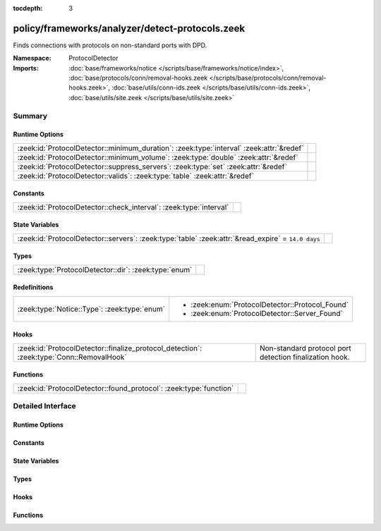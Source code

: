 :tocdepth: 3

policy/frameworks/analyzer/detect-protocols.zeek
================================================
.. zeek:namespace:: ProtocolDetector

Finds connections with protocols on non-standard ports with DPD.

:Namespace: ProtocolDetector
:Imports: :doc:`base/frameworks/notice </scripts/base/frameworks/notice/index>`, :doc:`base/protocols/conn/removal-hooks.zeek </scripts/base/protocols/conn/removal-hooks.zeek>`, :doc:`base/utils/conn-ids.zeek </scripts/base/utils/conn-ids.zeek>`, :doc:`base/utils/site.zeek </scripts/base/utils/site.zeek>`

Summary
~~~~~~~
Runtime Options
###############
======================================================================================== =
:zeek:id:`ProtocolDetector::minimum_duration`: :zeek:type:`interval` :zeek:attr:`&redef` 
:zeek:id:`ProtocolDetector::minimum_volume`: :zeek:type:`double` :zeek:attr:`&redef`     
:zeek:id:`ProtocolDetector::suppress_servers`: :zeek:type:`set` :zeek:attr:`&redef`      
:zeek:id:`ProtocolDetector::valids`: :zeek:type:`table` :zeek:attr:`&redef`              
======================================================================================== =

Constants
#########
================================================================== =
:zeek:id:`ProtocolDetector::check_interval`: :zeek:type:`interval` 
================================================================== =

State Variables
###############
================================================================================================== =
:zeek:id:`ProtocolDetector::servers`: :zeek:type:`table` :zeek:attr:`&read_expire` = ``14.0 days`` 
================================================================================================== =

Types
#####
===================================================== =
:zeek:type:`ProtocolDetector::dir`: :zeek:type:`enum` 
===================================================== =

Redefinitions
#############
============================================ ===============================================
:zeek:type:`Notice::Type`: :zeek:type:`enum` 
                                             
                                             * :zeek:enum:`ProtocolDetector::Protocol_Found`
                                             
                                             * :zeek:enum:`ProtocolDetector::Server_Found`
============================================ ===============================================

Hooks
#####
======================================================================================== =======================================================
:zeek:id:`ProtocolDetector::finalize_protocol_detection`: :zeek:type:`Conn::RemovalHook` Non-standard protocol port detection finalization hook.
======================================================================================== =======================================================

Functions
#########
================================================================== =
:zeek:id:`ProtocolDetector::found_protocol`: :zeek:type:`function` 
================================================================== =


Detailed Interface
~~~~~~~~~~~~~~~~~~
Runtime Options
###############
.. zeek:id:: ProtocolDetector::minimum_duration
   :source-code: policy/frameworks/analyzer/detect-protocols.zeek 56 56

   :Type: :zeek:type:`interval`
   :Attributes: :zeek:attr:`&redef`
   :Default: ``30.0 secs``


.. zeek:id:: ProtocolDetector::minimum_volume
   :source-code: policy/frameworks/analyzer/detect-protocols.zeek 57 57

   :Type: :zeek:type:`double`
   :Attributes: :zeek:attr:`&redef`
   :Default: ``4000.0``


.. zeek:id:: ProtocolDetector::suppress_servers
   :source-code: policy/frameworks/analyzer/detect-protocols.zeek 48 48

   :Type: :zeek:type:`set` [:zeek:type:`AllAnalyzers::Tag`]
   :Attributes: :zeek:attr:`&redef`
   :Default: ``{}``


.. zeek:id:: ProtocolDetector::valids
   :source-code: policy/frameworks/analyzer/detect-protocols.zeek 25 25

   :Type: :zeek:type:`table` [:zeek:type:`AllAnalyzers::Tag`, :zeek:type:`addr`, :zeek:type:`port`] of :zeek:type:`ProtocolDetector::dir`
   :Attributes: :zeek:attr:`&redef`
   :Default: ``{}``


Constants
#########
.. zeek:id:: ProtocolDetector::check_interval
   :source-code: policy/frameworks/analyzer/detect-protocols.zeek 60 60

   :Type: :zeek:type:`interval`
   :Default: ``5.0 secs``


State Variables
###############
.. zeek:id:: ProtocolDetector::servers
   :source-code: policy/frameworks/analyzer/detect-protocols.zeek 69 69

   :Type: :zeek:type:`table` [:zeek:type:`addr`, :zeek:type:`port`, :zeek:type:`string`] of :zeek:type:`set` [:zeek:type:`string`]
   :Attributes: :zeek:attr:`&read_expire` = ``14.0 days``
   :Default: ``{}``


Types
#####
.. zeek:type:: ProtocolDetector::dir
   :source-code: policy/frameworks/analyzer/detect-protocols.zeek 23 24

   :Type: :zeek:type:`enum`

      .. zeek:enum:: ProtocolDetector::NONE ProtocolDetector::dir

      .. zeek:enum:: ProtocolDetector::INCOMING ProtocolDetector::dir

      .. zeek:enum:: ProtocolDetector::OUTGOING ProtocolDetector::dir

      .. zeek:enum:: ProtocolDetector::BOTH ProtocolDetector::dir


Hooks
#####
.. zeek:id:: ProtocolDetector::finalize_protocol_detection
   :source-code: policy/frameworks/analyzer/detect-protocols.zeek 189 199

   :Type: :zeek:type:`Conn::RemovalHook`

   Non-standard protocol port detection finalization hook.

Functions
#########
.. zeek:id:: ProtocolDetector::found_protocol
   :source-code: policy/frameworks/analyzer/detect-protocols.zeek 227 238

   :Type: :zeek:type:`function` (c: :zeek:type:`connection`, atype: :zeek:type:`AllAnalyzers::Tag`, protocol: :zeek:type:`string`) : :zeek:type:`void`



